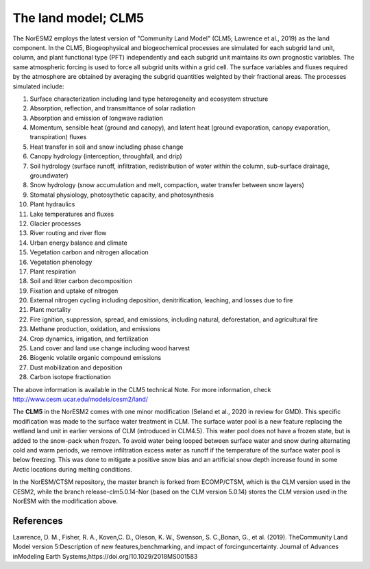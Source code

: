 .. _lnd_model:

The land model; CLM5
===================
The NorESM2 employs the latest version of "Community Land Model" (CLM5; Lawrence et al., 2019) as the land component. In the CLM5, Biogeophysical and biogeochemical processes are simulated for each subgrid land unit, column, and plant functional type (PFT) independently and each subgrid unit maintains its own prognostic variables. The same atmospheric forcing is used to force all subgrid units within a grid cell. The surface variables and fluxes required by the atmosphere are obtained by averaging the subgrid quantities weighted by their fractional areas. The processes simulated include:

1. Surface characterization including land type heterogeneity and ecosystem structure
2. Absorption, reflection, and transmittance of solar radiation
3. Absorption and emission of longwave radiation
4. Momentum, sensible heat (ground and canopy), and latent heat (ground evaporation, canopy evaporation, transpiration) fluxes
5. Heat transfer in soil and snow including phase change
6. Canopy hydrology (interception, throughfall, and drip)
7. Soil hydrology (surface runoff, infiltration, redistribution of water within the column, sub-surface drainage, groundwater)
8. Snow hydrology (snow accumulation and melt, compaction, water transfer between snow layers)
9. Stomatal physiology, photosythetic capacity, and photosynthesis 
10. Plant hydraulics 
11. Lake temperatures and fluxes 
12. Glacier processes 
13. River routing and river flow 
14. Urban energy balance and climate 
15. Vegetation carbon and nitrogen allocation 
16. Vegetation phenology 
17. Plant respiration 
18. Soil and litter carbon decomposition 
19. Fixation and uptake of nitrogen
20. External nitrogen cycling including deposition, denitrification, leaching, and losses due to fire 
21. Plant mortality 
22. Fire ignition, suppression, spread, and emissions, including natural, deforestation, and agricultural fire
23. Methane production, oxidation, and emissions
24. Crop dynamics, irrigation, and fertilization
25. Land cover and land use change including wood harvest
26. Biogenic volatile organic compound emissions
27. Dust mobilization and deposition
28. Carbon isotope fractionation

The above information is available in the CLM5 technical Note. For more information, check http://www.cesm.ucar.edu/models/cesm2/land/

The **CLM5** in the NorESM2 comes with one minor modification (Seland et al., 2020 in review for GMD). This specific modification was made to the surface water treatment in CLM. The surface water pool is a new feature replacing the wetland land unit in earlier versions of CLM (introduced in CLM4.5). This water pool does not have a frozen state, but is added to the snow-pack when frozen. To avoid water being looped between surface water and snow during alternating cold and warm periods, we remove infiltration excess water as runoff if the temperature of the surface water pool is below freezing. This was done to mitigate a positive snow bias and an artificial snow depth increase found in some Arctic locations during melting conditions.

In the NorESM/CTSM repository, the master branch is forked from ECOMP/CTSM, which is the CLM version used in the CESM2, while the branch release-clm5.0.14-Nor (based on the CLM version 5.0.14) stores the CLM version used in the NorESM with the modification above. 


References
^^^^^^^^^^

Lawrence, D. M., Fisher, R. A., Koven,C. D., Oleson, K. W., Swenson, S. C.,Bonan, G., et al. (2019). TheCommunity Land Model version 5:Description of new features,benchmarking, and impact of forcinguncertainty. Journal of Advances inModeling Earth Systems,https://doi.org/10.1029/2018MS001583
